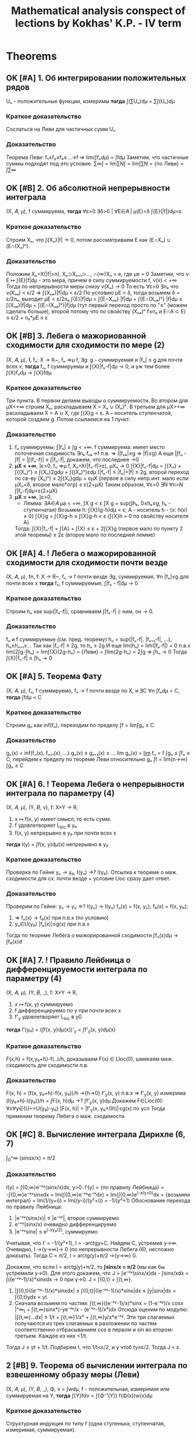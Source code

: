 #+TODO: X 0 1 2 | OK
#+TITLE: Mathematical analysis conspect of lections by Kokhas' K.P. - IV term

* Theorems
** OK [#A] 1. Об интегрировании положительных рядов
   Uₙ - положительные функции, измеримы
   *тогда*
   ∫(∑Uₙ)dμ = ∑∫(Uₙ)dμ
*** Краткое доказательство
    Сослаться на Леви для частичных сумм Uₙ
*** Доказательство
    Теорема Леви: f₁≤f₂≤f₃≤...→f ⇒ lim(∫fₙdμ) = ∫fdμ
    Заметим, что частичные суммы подходят под это условие.
    ∑∞∫ = lim∑N∫ = lim∫∑N = {по Леви} = ∫∑∞
** OK [#B] 2. Об абсолютной непрерывности интеграла
   (X, 𝐴, μ), f суммируема,
   *тогда*
   ∀ε>0 ∃δ>0 | ∀E∈𝐴 | μ(E)<δ ∫{E}(|f|)dμ<ε

*** Краткое доказательство
    Строим Xₙ, что ∫{Xₙ}|f| → 0, потом рассматриваем E как (E∩Xₙ) ∪ (E∩(Xₙ)ᶜ).
*** Доказательство
    Положим Xₙ=X(|f|>n), Xₙ⊃Xₙ₊₁⊃..., ∩{∞}Xₙ = e, где μe = 0
    Заметим, что ν: E ↦ ∫{E}|f|dμ - это мера, причем в силу суммируемости f, ν(x) < +∞
    Тогда по непрерывности меры снизу ν(Xₙ) → 0
    То есть ∀ε>0 ∃nₑ что ν(Xₙₑ) < ε/2 ⇒ ∫{Xₙₑ}|f|dμ < ε/2
    По условию μE < δ, тогда возьмем δ = ε/2nₑ, выходит μE < ε/2nₑ
    ∫{E}|f|dμ = ∫{E∩Xₙₑ} |f|dμ + ∫{E∩(Xₙₑ)ᶜ} |f|dμ
    ≤ ∫{Xₙₑ}|f|dμ + ∫{E∩(Xₙₑ)ᶜ}|f|dμ (тут первый переход просто по "≤" (можем сделать больше), второй потому что по свойству (Xₙₑ)ᶜ f≤nₑ и E∩A ⊂ E)
    ≤ ε/2 + nₑ*μE ≤ ε
** OK [#B] 3. Лебега о мажориованной сходимости для сходимости по мере (2)
   (X, 𝐴, μ), f, fₙ: X → ℝ~, fₙ ⇒μ f,
   ∃g: g - суммируемая и |fₙ| ≤ g для почти всех x,
   *тогда*
   fₙ, f суммируемы и ∫{X}|fₙ-f|dμ → 0, и уж тем более ∫{X}fₙdμ → ∫{X}fdμ

*** Краткое доказательство
    Три пункта.
    В первом делаем выводы о суммируемости.
    Во втором для μX<+∞ строим Xₙ, раскладываем X = Xₙ ∪ (Xₙ)ᶜ.
    В третьем для μX>+∞ раскладываем X = A ∪ X\A, где ∫{X\A}g < ε. A -- носитель ступенчатой, которой создаем g. Потом ссылаемся еа 1 пункт.
*** Доказательство
    1. fₙ суммируемы: ∫|fₙ| ≤ ∫g < +∞.
       f суммируема: имеет место поточечная сходимость ∃nₖ fₙₖ→f п.в. ⇒ (|fₙₖ|≤g ⇒ |f|≤g)
       А еще |∫fₙ - ∫f| = |∫(fₙ-f)| ≤ ∫|fₙ-f|, докажем, что последнее →0
    2. *μX < +∞*, ]ε>0, fₙ ⇒μ f, Xₙ=X(|fₙ-f|>ε), μXₙ → 0
       ∫{X}|fₙ-f|dμ = ∫{Xₙ} + ∫{(Xₙ)ᶜ}
       ≤ ∫{Xₙ}2gdμ + ∫{(Xₙ)ᶜ}εdμ  (|fₙ-f| ≤ |fₙ|+|f| ≤ 2g, второй переход по св-ву (Xₙ)ᶜ)
       ≤ 2∫{Xₙ}gdμ + εμX  (первое в силу непр.инт. мало если μXₙ<δ, второе мало*огр)
       ≤ ε(2+μX)
       Таким образом, ∀ε>0 ∃N ∀n>N ∫|fₙ-f|dμ<ε(2+μX)
    3. *μX = +∞*, ]ε>0,
       * Лемма: ∃A∈𝐴 μa < +∞, ∫X\A g < ε
         ∫X g = sup(∫hₖ, 0≤hₖ≤g, hₖ - ступенчатая)
         Возьмем h: ∫{X}(g-h)dμ < ε; А - носитель h - {x: h(x) ≠ 0}
         ∫{X\A}g = ∫{X\A}g-h ≤ ∫{X}g-h < ε (∫{X\A}h = 0 по свойству носителя A)
       Тогда:
       ∫{X}|fₙ-f| = ∫{A} + ∫{X\A}
       ≤ ε + 2∫{X\A}g (первое мало по пункту 2 этой теоремы)
       ≤ 2ε (второе мало по последней лемме)
** OK [#A] 4. *!* Лебега о мажорированной сходимости для сходимости почти везде
   (X, 𝐴, μ), fn, f: X → R~, fₙ → f почти везде
   ∃g, суммируемая, ∀n |fₙ|≤g для почти всех x
   *тогда*
   fₙ, f суммируемые, ∫|fₙ - f|dμ → 0

*** Краткое доказательство
    Строим hₙ как sup(|fₙ-f|), сравниваем ∫|fₙ-f| с ним, он → 0.
*** Доказательство
    fₙ и f суммируемые (см. пред. теорему)
    hₙ = sup(|fₙ-f|, |fₙ₊₁-f|, ...), hₙ≥hₙ₊₁≥...
    Так как |fₙ-f| ≤ 2g, то hₙ ≤ 2g
    И еще lim(hₙ) = lim̃(|fₙ-f|) = 0 п.в.x
    lim(2∫g-∫hₙ) = lim∫{X}(2g-hₙ) = {Леви} = ∫lim(2g-hₙ) = 2∫g
    ⇒ ∫hₙ → 0
    Тогда ∫{X}|fₙ-f| ≤ ∫hₙ → 0
** OK [#A] 5. Теорема Фату
   (X, 𝐴, μ), fₙ, f суммируемо, fₙ → f почти везде по X, и ∃C ∀n ∫fₙdμ < C,
   *тогда*
   ∫fdμ < C

*** Краткое доказательство
    Строим gₙ как inf(fₙ), переходим по пределу ∫f = lim∫gₙ ≤ C.
*** Доказательство
    gₙ(x) = inf(fₙ(x), fₙ₊₁(x), ...)
    gₙ(x) ≤ gₙ₊₁(x) ≤ ...
    lim gₙ(x) = _lim_ fₙ = f
    ∫gₙ ≤ ∫fₙ ≤ C, перейдем к пределу по теореме Леви относительно gₙ
    ∫f = lim{n→∞}∫gₙ ≤ C
** OK [#A] 6. *!* Теорема Лебега о непрерывности интеграла по параметру (4)
   (X, 𝐴, μ), (Y, 𝐵, ν), f: X×Y → R,
   0. x ↦ f(x, y) имеет смысл, то есть сумм.
   1. f удовлетворяет L_loc в y₀
   2. f(x, y) непрерывно в y₀ при почти всех x
   *тогда*
   I(y) = ∫f(x, y)dμ(x) непрерывно в y₀

*** Краткое доказательство
    Проверка по Гейне yₙ → y₀, I(yₙ) →? I(y₀). Отсылка к теореме о маж. сходимости для сх. почти везде + условие Lloc сразу дает ответ.
*** Доказательство
     Проверим по Гейне: yₙ → yₒ ⇒? I(yₙ) → I(yₒ)
     fₙ(x) = f(x, yₙ); f₀(x) = f(x, y₀);
     1. ⇒ fₙ(x) → f₀(x) при п.в.x (по условию)
     2. yₙ∈U(y₀) |fₙ(x)|≤g(x) при п.в.x
     Тогда по теореме Лебега о мажорированной сходимости ∫fₙ(x)dμ → ∫f₀(x)d
** OK [#A] 7. *!* Правило Лейбница о дифференцируемости интеграла по параметру (4)
   (X, 𝐴, μ), (Y, 𝐵, _), f: X×Y → R,
   0. x ↦ f(x, y) суммируемо
   1. f дифференцируемо по y при почти всех x
   2. f'_y удовлетворяет L_loc в y0
   *тогда*
   I'(y₀) = (∫f(x, y)dμ(x))'_y = ∫f'_y(x, y)dμ(x)

*** Краткое доказательство
    F(x,h) = f(x,y₀+h)-f(..)/h, доказываем F(x) ∈ Lloc(0), шмякаем маж. сходимость для сходимости п.в.
*** Доказательство
    F(x, h) = (f(x, y₀+h)-f(x, y₀))/h →{h→0} f'_y(x, y) п.в.x ⇒ f'_y(x, y) измерима
    (I(y₀+h)-I(y₀))/h = ∫F(x, h)dμ →? ∫f'_y(x, y)dμ
    Докажем F∈Lloc(0): ∀x∀y∈{U~=U(y₀)-y₀}  |F(x, h)| = |f'_y(x, y₀+0h)|≤g(x) по усл
    Тогда применим теорему Лебега о маж. сходимости.
** OK [#C] 8. Вычисление интеграла Дирихле (6, 7)
   ∫_0^∞ (sinαx/x) = π/2

*** Доказательство
    I(y) = ∫{0,∞}e⁻ˣʸ(sinx/x)dx, y>0.
    I'(y) = {по правилу Лейбница} = -∫{0,∞}e⁻ˣʸsinxdx
    = Im(∫{0,∞}e⁻ˣʸe⁻ⁱˣdx)
    = Im(∫{0,∞}e^(-x(y+i))dx = {возьмем интеграл}
    = Im(1/(y+i))
    = Im((y-i)/(y²+i))
    = -1/(y²+1)
    Обоснование перехода по правилу Лейбница:
    1. |e⁻ˣʸ(sinx/x)| ≤ |e⁻ˣʸ|, второе суммируемо
    2. e⁻ˣʸ(sinx/x) очевидно дифференцируемо
    3. |e⁻ˣʸsinx| ≤ e^(-xy₀/2), суммируемо

    Учитывая, что I' = -1/(y²+1), I = -arctgy+C. Найдем C, устремив y→∞.
    Очевидно, I →{y→∞}→ 0 (по непрерывности Лебега (6), несложно доказать).
    Тогда C = π/2, I = arctg(y)+π/2 →{y→∞} 0.

    Докажем, что если I = arctg(y)+π/2, то *∫sinx/x = π/2* (мы как бы устремили y→0).
    Для этого докажем, что J = ∫e⁻ˣʸ(sinx/x)dx - ∫sinx/xdx = ∫((e⁻ˣʸ-1)/x)*sinxdx → 0 при y→0.
    J = ∫{0,t} + ∫{t,∞}.
    1. |∫{0,t}((e⁻ˣʸ-1)/x)*sinxdx| ≤ ∫{0,t}|((e⁻ˣʸ-1)/x)*sinx|dx ≤ ∫y|sinx|dx = ∫{0,t}ydx = yt.
    2. Сначала возьмем по частям: ∫{t,∞}((e⁻ˣʸ-1)/x)*sinx = (1-e⁻ˣʸ)/x cosx |^∞_t + ∫{t,∞}sinx*(-ye⁻ˣʸ/x - (e⁻ˣʸ-1)/x²)dx
       Отсюда оценим по модулю: |∫{t,∞}...dx| ≤ 1/t + ∫{t,∞}1/x² + ∫{t,∞}y/x*e⁻ˣʸ.
       Эти три слагаемых получаются из трех слагаемых в разложении по частям соответственно отбрасыванием cos в первом и sin во втором-третьем.
       Каждое из них <1/t.
    Тогда J ≤ yt + 1/t. Подберем t, что 1/t<ε/2, и y чтоб ty≤ε/2. Тогда J < ε.
** 2 [#B] 9. Теорема об вычислении интеграла по взвешенному образу меры (Леви)
   (X, 𝐴, μ), (Y, 𝐵, _), Φ, ν = ∫wdμ,
   f - положительная, измеримая или суммируемая на Y,
   *тогда*
   ∫{Y}fdν = ∫{Φ⁻¹(Y)} f(Φ(x))w(x)dμ

*** Краткое доказательство
    Структурная индукция по типу f (одна ступенька, ступенчатая, измеримая, суммируемая).
*** Доказательство
    1. f = Xb (одна ступенька), b∈B
       ∫fdν = ν(b),
       ∫{Φ⁻¹(Y} f(Φ(x))w(x)dμ = {в меру опр. ступеньки и Φ⁻¹(Y)=X}
       = ∫_Φ⁻¹(Y) 1*w(x)dμ = ν(b) по опр. взвеш. образа меры
    2. f = ∑α*Xb (ступенчатая). Верно в меру пункта 1 и св-в суммы
    3. f≥0, измеримая
       ∫fdν = sup{∫pdν, 0≤p≤f, p - ступенчатая} -- опр
       Возьмем p₁≤p₂≤...≤f, ∀x pₙ(x)→f
       по теореме Леви lim(∫pₙdν) = ∫fdν
       pₙ(Φ(x))w(x) ≤ pₙ₊₁(Φ(x))w(x) ≤ ... → f(Φ(x))w(x)
    4. f суммируемая
       ∫f = ∫f+ - ∫f-, равенство выполнено для срезок по п.3, то есть
       ∫fdν = ∫f+(Φ(x))w(x) - ... = ∫f(Φ(x))w(x)dμ
** 2 [#A] 10. Критерий плотности
   (X, 𝐴, μ), (Y, 𝐵, _), X=Y, 𝐴=𝐵,
   w - положительная, измеримая на X,
   *тогда*
   w - плотность ν относительно μ
   ⇔
   ∀A∈𝐴 μA*infw ≤ νA ≤ μA*supw

*** Краткое доказательство
    Вправо очевидно, влева строим Aₖ = A(qᵏ≤w<qᵏ⁻¹), домножаем там, потом q → 1-0.
*** Доказательство
    1. ⇒
       Очевидно: по опр. νA = ∫{A}wdμ, μA*infw ≤ ∫{A}wdμ ≤ μA*supw
    2. ⇐
       w>0, e₀=X(w=0), v(e₀)=0
       Aₖ = A(qᵏ≤w<qᵏ⁻¹); q∈(0, 1), A = ⋃Aₖ
       Тогда рассмотрим данное неравенство (.. ≤ νA ≤ ..) по Aₖ
       qᵏμAₖ ≤ ν(Aₖ) ≤ qᵏ⁻¹μAₖ
       qᵏμAₖ ≤ ∫{Aₖ}wdμ ≤ qᵏ⁻¹μAₖ (это утверждение не зависит от пред.)
       ..Умножим/поделим тут все на q,..
       q∫{Aₖ}wdμ ≤ qᵏμAₖ ≤ ν(Aₖ) ≤ 1/q * qᵏμAₖ ≤ 1/q * ∫{Aₖ}wdμ
       q∫{Aₖ}wdμ ≤ ν(Aₖ) ≤ 1/q * ∫{Aₖ}wdμ
       q∫{A}wdμ ≤ ν(A) ≤ 1/q * ∫{A}wdμ (степеней в пред. неравенстве нет)
       q → 1-0
       ∫{A}w ≤ ν(A) ≤ ∫{A}w ⇒ w - плотность ν относительно μ
** 2 [#A] 11. Лемма о множествах вполне положительности заряда
   (X, 𝐴, μ), A∈𝐴, μA ≥ 0 (заметим, A не множество положительности)
   *тогда*
   ∃ G⊂A -- множество положительности, μ(G) ≥ μ(A)

*** Доказательство
    Определим понятие: E -- множество ε-положительности, если ∀B⊂E μB≥-ε
    Утверждается, что ∀ε>0 A содержит множество ε-положительности
    1. Если A -- множество ε-положительности, то все ок
    2. Если нет:
       ∃B₁⊂A, μB₁<-ε; C₁=A\B₁, μC₁>μA; C₁ -- множество положительности? Если нет, то
       ∃B₂⊂C₁, μB₂<-ε; C₂=C₁\B₂, μC₂>μC₁, ... продолжая до бесконечности, получили бы
       B = ⋃Bₙ, μB=-∞, что слишком много для A, которое по условию μA ≥ 0

    C₁⊂A множество 1-положительности, μC₁≥μA
    C₂⊂C₁ множество 1/2-положительности,...
    ...
    Cₙ⊂Cₙ₋₁ множество 1/n-положительности μCₙ≥μCₙ₋₁
    Ну мы нашли наше G: G = ⋂{∞}Ci
    ∀C ∈ G μC ≥ 0, так как если μC=-1/100, то C ⊄ C_101, но по определению G оно содержится в каждом Ci.
    μG = lim{i→∞}μCi ≥ μA
** 2 [#A] 12. Теорема Радона-Никодима, единственность
   (X, 𝐴, (ν,μ)) ν абсолютно непрерывна относительно μ,
   *тогда*
   ∃!w(x) | w - плотность ν относительно μ, то есть
   ∀f-измеримая или сумм ∫fdν = ∫fwdμ
   или просто ν(b) = ∫{b}wdμ

*** Краткое доказательство
    Выписать определение плотности для двух функций, оценить разность.
*** Доказательство
    Единственность
    Докажем следующее:
    f,g - μ-суммируемы, ∀a∈𝐴 ∫{a}fdμ=∫{a}gdμ ⇒ f=g п.в.
    h = f-g, h=0 п.в.
    ∫{X}|h|=∫h₊+∫h₋=∫{X(h≥0)}h-∫{X(h<0)}h = 0 ⇒ ∫h=0
    Тогда ∀A∈𝐴 ∫{A}hdμ=0
    Ну и типа тогда пусть эти f,g как раз веса, тогда ν(b)=∫{b}fdμ=∫{b}gdμ ⇒ f==g
** 1 [#C] 13. Радон-Никодим, существование
   См. пред. теорему

*** Краткое доказательство
    Создаем P:={h≥0 | h-измеримая, ∀A∈𝐴 ∫{A}hdμ ≤ ν(A)}, потом hₘ~=max(h₁...hₘ), так что hᵢ → I.
    Затем доказываем от противного с помощью заряда φ что I < ∫{X}(f+a𝑋B) ≤ ν(B). Это противоречие.
*** Доказательство
    P:={h≥0 | h-измеримая, ∀A∈𝐴 ∫{A}hdμ ≤ ν(A)}
    {h₁, h₂}∈P ⇒ max(h₁, h₂)∈P
    ∫{A}max(h₁, h₂) = ∫{A(h₁≥h₂)}h₁+∫{A(h₁<h₂)}h₂ ≤ νA(h₁≥h₂)+νA(h₁<h₂)=ν(A)
    ∀h₁...hₘ∈P max(h₁...hₘ)∈P
    I:=sup{∫{X}hdμ | h∈P} ≤ ν(X)
    Выберем {hᵢ}, что ∫hᵢdμ → I
    hₘ~ = max(h₁...hₘ); h₁~ ≤ h₂~ ≤ ...; ∫{X}hᵢ~ → I; ∫{X}hᵢ≤∫{X}hᵢ~≤I
    Тогда искомая f:=limhₙ~. ∫f = ∫limhₙ = lim∫hₙ ≤ μA.

    Хотим доказать, что ∀A ∫Afdμ = ν(A).

    От противного: допустим, что ∃A₀ ∫{A₀}fdμ < ν(A₀).
    Тогда μA₀ > 0, ν(A₀) - ∫{A₀}fdμ > a*μ(A₀) для какого-то коэффициента a>0.
    Возьмем заряд φ, φ(E) = ν(E)-∫{E}fdμ-aμ(E∩A₀), φ(A₀)>0 (подставить, проверить), ν(E) ≥ φ(E).
    По лемме о множествах вполне положительности ∃B ⊂ A₀, что φ(B) ≥ φ(A₀) > 0. Поскольку ν(A) ≥ φ(A), то ν(B) ≥ φ(B) > 0 ⇒ ν(B) > 0.
    Найдем противоречие в следующем:
    1.∀E ∫{E}(f+a𝑋B)dμ = ∫f + aμ(B∩E) = ∫{E\B}fdμ + ∫{E∩B}fdμ + aν(B∩E) = {вторые два заменим по формуле φ}
    = ∫{E\B}fdμ + ν(E∩B) - φ(E∩B) ≤ {первое по свойству f} ≤ ν(E\B) + ν(E∩B) - φ(E∩B) = ν(B) - φ(E∩B) ≤ ν(B).
    2. ∫{X}(f+a𝑋B) = ∫{X}f + aμB = I + a*μB > I.
    Тогда I < ν(X).
    Эт и есть противоречие.
    Видимо, I = ∫(X) очевидно)))0
    →←
** 2 [#B] 14. Лемма об оценке мер образов кубов из окрестности точки дифференцируемости (преобр. меры Лебега при л.о. и сдвиге)
   Φ: O ⊂ ℝᵐ → ℝⁿ, a ∈ O, Φ дифф в a, 0 < |detΦ'(a)| < C,
   *тогда*
   ∃Uₐ | ∀Q - куб, Q ∈ Uₐ, a ∈ Q, λ - мера Лебега
   λ(Φ(Q)) ≤ c * λQ

*** Краткое доказательство
    Выписываем Φ(x), делим, заводим ψ, показываем что |ψ(x)-x| мало по опр., показываем что λ(ψ(Q)) ≥ (1+2ε)ᵐλQ.
    Дальше из первоначальной формулы выражаем ψ и применяем теоремы о преобр. меры Лебега из пред. сема, откуда и вылазит |det|.
*** Доказательство
    Φ(x)=Φ(a)+L(x-a)+o(x-a), где L=Ф'(a)
    a+L⁻¹(Φ(x)-Φ(a))=x+o₁(x-a); o₁=L⁻¹(o); (умножили все на L⁻¹)
    ψ(x)=x+o(x-a)
    ∀ε>0 ∃U(a):=B(a) ∀x∈B(a) |ψ(x)-x| < ε/√m * |x-a|    по определнию o(x-a)
    Q(куб со стороной h) ⊂ U(a) x∈Q |x-a|≤√m * h
    Тогда |ψ(x)-x| ≤ ε * h
    x, y ∈ Q |ψᵢ(x)-ψᵢ(y)| ≤ |ψᵢ(x)-xᵢ|+|ψᵢ(y)-yᵢ|+|xᵢ-yᵢ| ≤ |ψ(x)-x|+|ψ(y)-y|+|x-y| ≤ (1+2ε)h
    То есть ψ(Q)⊂Куб со стороной (1+2ε)h
    Отсюда λ(ψ(Q)) ≤ (1+2ε)ᵐ*λQ по каким-то общим свойствам.
    Из второй строчки доказательства Φ(x) = L(ψ(x)-a) + Φ(a).
    Это линейное отображение и сдвиг, тогда по теореме о преобразовании меры Лебега при л.о и инвариантности при сдвиге (3 сем), имеем:
    λ(L(ψ(Q))) = |detL|∙λψ(Q)
    λ(Φ(Q)) ≤ |detL|(1+2ε)ᵐλQ -- подберем тут нужное εᵢ
** 2 [#B] 15. Теорема о преобразовании меры Лебега при диффеоморфизме (10, 14)
   Φ: ℝⁿ → ℝⁿ - диффеоморфизм,
   ∀b∈Mᵐ λ(Φ(b))=∫_b |detΦ'(x)|dλ

*** Краткое доказательство
    Проверим λ∘Φ на плотность по критерию, возьмем только одно неравенство.
    Докажем от противного для кубов через лемму 14, потом для открытых через определение открытого объединением кубов.
    Для неоткрытых представим как inf открытых, докажем infsupX = supY, в нем ≥ очевидно через опр. inf, другое доказывается с помощью подбора c₁, c, ε, оценок sup и вкладывания E в E₀. Насчет последнего -- можно запихнуть в куб и сослаться на теорему 14.
*** Доказательство
    ν(A) = λΦ(A) -- мера.
    J(x) = |detΦ'(x)|.
    Проверим, что J является плотностью ν относительно λ.
    Для этого докажем по критерию плотности что infJ*λA ≤ ν(A) ≤ supJ*λA.
    Достаточно доказать только правое неравенство, левое будет работать аналогично относительно Φ⁻¹. 1/infJ = supJ.
    1. Рассмотрим это утверждение сперва для кубов Q.
       Тогда от противного: пусть ν(A) > supJ*λA.
       ν(Q) > supJ*λQ.
       Разобьем Q на 2ⁿ частей, тогда существует последовательность кубов Q₁ ⊃ Q₂ ⊃ Q₃..., каждый из которых в 2i раз меньше предыдущего, и для всех выполнено неравентсво.
       Отсюда a = ∩{∞}Qᵢ, и тогда ∀k a∈Qₖ, ν(Q) > λQₖ*c.
       В последнем неравенстве противоречие с леммой об оценке мер образов кубов из окрестности точки дифференцируемости.
    2. Для открытых множеств утверждение верно в силу того, что открытое множество можно представить счетным объединением кубов.
       A = ∪Qᵢ, тогда νA = ∑νQᵢ = ∑sup{Qᵢ}J*λQᵢ = ∑sup{A}J*λQᵢ = sup{A}J*∑Qᵢ = supJ*λA.
    3. Для других множеств νA = inf{E}(νE) ≤ inf{E}(sup{x∈E}J*λE) ~= sup{A}J*λA.
       Пояснение первого/второго перехода: inf(νA) = inf(λ(Φ(A))) = inf(λE'), где E' открытое и Φ(A) ⊂ E'. Тогда A ⊂ Φ⁻¹E', и для E := Φ⁻¹E' выполнено доказываемое неравенство.
       Пояснение inf{E}(sup{x∈E}J*λE) ~= sup{A}J*λA:
       Докажем ≤ и ≥.
       Если λA = 0, то выполнено равенство.
       Пусть λA ≥ 0.
       ≥ очевидно:
       ∀x.A(x) ≥ B ⇒ inf{x}A(x) ≥ B по общему свойству инфимума.
       Здесь A = sup{E}J*λE, B = sup{A}J*λA. Очевидно что A ≥ B (sup по большему множеству, мера от большего множества).
       ≤ неочевидно:
       Пусть A ⊂ E ⊂ Q ⊂ O, где E -- открытое множество, Q -- замкнутый куб. Если не получается так, рассмотрим Aᵢ, чтобы Aᵢ ⊂ Qᵢ.
       Заметим, что sup{x∈A}J ограничен, sup{x∈E}J < c₁ < c.
       Также J⁻¹(-∞, c₁) открытое множество.
       Возьмем E₀ ⊃ A, так что λ(E₀\A) < ε.
       E := E₀ ∩ J⁻¹(-∞, c₁).
       λ(E\A) < λ(E₀\A) < ε. Первый переход потому что E ⊂ E₀.
       Тогда supJ*λE ≤ c₁(λA+ε) ≤ λA*c. Второй переход верен если подобрать нужное ε.
** 2 [#A] 16. Теорема о гладкой замене переменной в интеграле Лебега (лучшая теорема) (15)
   Φ: O ⊂ ℝⁿ → ℝⁿ диффеоморфизм, O' = Φ(O), тогда
   f - положительная, измеримая на O' или суммируемая на O'
   ∫_O' fdλ = ∫_O f∘Φ(x)|detΦ'(x)|dλ

*** Доказательство
    ν(E)=λ(Φ(E)) имеет вес |detΦ'(x)| относительно λ.
    λ(B) = ∫{Φ⁻¹(B)}|detΦ'(x)|dλ по определению веса))))
** OK [#A] 17. Теорема о произведении мер
   В ℝⁿ всегда выполняется λₐ×λₛ = λₐ₊ₛ

*** Без доказательства (ну оно очевидно), бонусная теорема!
** 2 [#C] 18. Принцип Кавальери (6, Леви, 1)
   (X, 𝐴, μ), (Y, 𝐵, ν), m = ν×μ, μ, ν - σ-конечные, полные
   1. Cₓ ν-измеримо при п.в. X
   2. x → Cₓ μ-измеримо при почти всех x
   3. m(C) = ∫_X μCₓdμ

*** Краткое доказательство
    D -- множ. со свойствами. Проверяем:
    1. 𝐴×𝐵 ⊂ D,
    2. ⋃Eᵢ ∈ D
    3. E₁⊃E₂⊃E₃⊃... ∀i m(Eᵢ) конечное ⇒ ⋂Eᵢ∈D (тут Лебег-6 и непрерывность меры исп.)
    4. E ∈ 𝐴⊗𝐵. mE=0 ⇒ E∈D (тут E ⊂ H:=∩∪D)
    5. E - измерима, E∈𝐴⊗𝐵, mE<+∞, E = H\N, где H = ⋂⋃Dᵢⱼ, N нулев. меры, H,N∈D, тогда E∈D.
    6. E - произведение измеримых, E ∈ D.
*** Доказательство
    Пусть D -- класс множеств ∈ 𝐴×𝐵, в котором выполняются три правила выше.
    1. Проверим, что 𝐴×𝐵 ⊂ D.
       1. Очевидно (C = A×B. Cₓ = if x ∈ A then B else ∅)
       2. Эта функция X_A * νB
       3. ∫{X}(Cₓ)dμ = ∫X_A(x)ν(B)dμ(X) = μA*μB = m(A×B)
    2. E₁, E₂,... ∈ D ⇒ ⋃Eᵢ ∈ D
       1. (⋃Eᵢ)ₓ = ⊔(Eᵢ)ₓ, измеримы по инд. предположению.
       2. ν(Eₓ) = ν(⊔(Eᵢ)ₓ) = ∑ν((Eᵢ)ₓ) по суммируемости измеримой функции
       3. ∫ν(Cₓ) = ∑∫ν(Eᵢ)ₓ=∑mEᵢ=mE
    3. E₁,E₂,...∈D, E₁⊃E₂⊃E₃⊃... ∀i m(Eᵢ) конечное. Тогда ⋂Eᵢ∈D.
       1) mEᵢ = ∫ν(Eᵢₓ) dμ конечное ⇒ ν(Eᵢₓ) конечно при п.в. x.
       2) E = ⋂Eᵢ, Eₓ = (⋂Eᵢₓ).
       3) E₁ₓ ⊃ E₂ₓ ⊃ E₃ₓ ⊃ ... измеримы при п.в. x.

       Теперь к выводам:
       1. Из пунктов 2, 3 следует, что Eₓ измеримо при п.в x.
       2. Из измеримости Eₓ измеримо при п.в. x и пункта 1) по непрерывности меры снизу следует, что ν(Eₓ) - конечно при п.в.x, так как ν(Eₓ) = lim ν(Eᵢₓ).
       3. ν(E₁ₓ) ≥ ν(E₂ₓ) ≥ ..., тогда
          ∫ν(Eₓ)dμ = {по теореме Лебега, ν(E₁ₓ) -- мажоранта} = ∫lim(ν(Eᵢₓ))dμ = {Леви} = lim ∫ν(Eᵢₓ)dμ = lim m(Eᵢ) = mE

       Вот еще утверждение сомнительной полезности:
       m(A) = inf(∑m(Pᵢ×Qᵢ) | A ⊂ ⋃(Pᵢ×Qᵢ)), ∀A∈𝐴⊗𝐵 ∃Dᵢⱼ∈𝐴×𝐵, A ⊂ ⋂{j}⋃{i}Dᵢⱼ, m(⋂⋃Dᵢⱼ \ A) = 0,
    4. E ∈ 𝐴⊗𝐵. mE=0 ⇒ E∈D
       ∃H=⋂⋃Dᵢⱼ, где Dᵢⱼ∈𝐴⊗𝐵: E ⊂ H, mH=0, Dᵢⱼ ∈ D.
       1. H∈D, при п.в.x Hₓ измеримо, Eₓ⊂Hₓ, значит и Eₓ измеримо.
       2. ν(Eₓ) ≤ ν(Hₓ) = 0, потому что mH=0 = ∫ν(Hₓ)dμ (где ν(Hₓ)≥0) ⇒ функция x↦ν(Hₓ) - п.в равна 0.
       3. 0 ≤ ∫mE = ∫ν(Eₓ) ≤ ∫ν(Hₓ) = 0
    5. E - измерима, E∈𝐴⊗𝐵, mE<+∞, E = H\N, где H = ⋂⋃Dᵢⱼ, N нулев. меры, H,N∈D, тогда E∈D.
       1. Eₓ = Hₓ\Nₓ измеримо при п.в.x
       2. x ↦ ν(Eₓ) = ν(Hₓ)-ν(Nₓ) = ν(Hₓ) - измеримо
       3. ∫ν(Eₓ) = ∫ν(Hₓ) = mH = mE
    6. E - произведение измеримых, E ∈ D.
       E = X×Y. Представим E по-другому.
       X = ⊔Xᵢ, μXᵢ<+∞
       Y = ⊔Yᵢ, νYᵢ<+∞
       X×Y = ⊔Xᵢ×Yᵢ, тогда
       E = ⊔Eᵢⱼ, где Eᵢⱼ = E∩(Xᵢ×Yᵢ)
       1. Eₓ=⊔Eᵢⱼₓ,
       2. ν(Eₓ) = ∑ν(Eᵢⱼₓ)
       3. ∫ν(Eₓ) = ∫∑ν((Eᵢⱼ)ₓ) = {о интегриров. пол. рядов} = ∑∫ν((Eᵢⱼ)ₓ) = ∑mEᵢ = mE
** 2 [#B] 19. Теорема Тонелли (18, 1, Леви)
   fₓ(y) = f(x, y) : Y → range(f)

   (X, A, μ), (Y, B, ν), μ, ν - σ-конечные, полные, m=μ×ν
   f(x, y): X×Y → R, измеримая
   1. fₓ измеримо при почти всех x
   2. x → ∫fₓdν измеримо
   3. ∫_X×Y fdm = ∫(∫fₓdν)dμ
*** Краткое доказательство
    Рассмотреть три утверждение для ступеньки (пр.Кавальери тут), ступенчатой функции и неотрицательного предела ступенчатых (тут Леви).
*** Доказательство
    1. E ⊂ 𝐴⊗𝐵. f=𝑋_E
       fₓ = 𝑋_{Eₓ}(y)
       Eₓ - измерима при п.в.x ⇔ 𝑋_{Eₓ} - измерима
       φ(x) = ∫{X} fₓ(y)dν(y)  = ∫𝑋_{Eₓ}dν = ν(Eₓ)
       φ(x) = x ↦ ν(Eₓ) - измеримо по принципу Кавальери.
       ∫φdμ = ∫ν(Eₓ)dμ = mE = ∫f
    2. f - ступенчатая, f = ∑Cₖ𝑋_{Eₖ}
       fₓ = ∑Cₖ𝑋_{Eₖₓ}
       ∫fₓ = ∑Cₖ∫𝑋_{Eₖₓ}dν
       ∫φ(x)dμ = Cₖ∫(∫𝑋_{Eₖₓ})dμ = ∑Cₖ*mEₖ = ∫f
    3. f - изм, ≥0, f=limgₙ, где все gᵢ-ступ, 0≤g₁≤g₂≤..
       ∀x fₓ=lim{n→∞}((gₙ)ₓ) ⇒ fₓ - измеримо как предел измеримых при п.в.x
       φ(x) = ∫fₓdν(y) = {по Леви} = lim∫Y (gₘ)ₓdν(y)
       ∫φ(x) = {Леви} = lim∫(∫(gₙ)ₓdν(y))dμ(x) = lim∫gₙdm = {Леви} = ∫fdm
** 2 [#B] 20. Формула для Бета-функции (19)
   s, t > 0, B(s, t) = ∫{0,1}x^{s-1} (1-x)^{t-1}dx
   Γ(t) = ∫{0,∞}xᵗ⁻¹e⁻ˣdx, t > 0
   Тогда B(s, t) = Γ(s)*Γ(t)/Γ(s+t)

*** Краткое доказательство
    Посмтореть на Г(s)Г(t), сделать замену y=u-x, нарисовать область, переставить интегралы, x=u*z и шмяк.
*** Доказательство
    Γ(s)*Γ(t) = ∫{0,∞}xˢ⁻¹e⁻ˣ(∫{0,∞}yᵗ⁻¹e⁻ʸdy)dx = {y=u-x}
    = ∫{0,∞}xˢ⁻¹e⁻ˣ(∫{x,∞}(u-x)ᵗ⁻¹e⁻ᵘ⁺ˣdu)dx
    = ∫∫xˢ⁻¹(u-x)ᵗ⁻¹e⁻ᵘdudx = {тут переход границ очевиден если нарисовать область} =
    = ∫{0,∞}du(∫{0,u}xˢ⁻¹(u-x)ᵗ⁻¹e⁻ᵘdx) = {x=u*z}
    = ∫{0,∞}du e⁻ᵘ∫{0,1}(uz)ˢ⁻¹⁺ᵗ⁻¹⁺¹zˢ⁻¹(1-z)ᵗ⁻¹dz
    = ∫{0,∞}uˢ⁺ᵗ⁻¹e⁻ᵘB(s, t)du
    Γ(s)Γ(t) = Γ(s+t)B(s,t)
** OK [#A] 21. *!* Теорема Фубини (19)
   (X, A, μ), (Y, B, ν), μ,ν - σ-конечные, полные
   f: X×Y → R m-суммируемая
   1. fₓ ν-суммируемая
   2. x → ∫fₓdν μ-суммируемая
   3. ∫∫fdμ×dν=∫(∫fₓdν)dμ=∫(∫f(x,y)dν(y))dμ(x)

*** Краткое доказательство
    Представить функцию в виде разности + и -, разобрать 3 пункта.
*** Доказательство
    f = f₊ - f₋, ∫f₊₋dm конечные, ∫f = ∫f₊ - ∫f₋
    1. ∫(fₓ)₊, ∫(fₓ)₋ конечные при п.в.x
       ∫{X×Y}f₊ = ∫{X}∫{Y}(fₓ)₊dν)dμ - конечно
       Отсюда ∫{Y}(fₓ)₊dν конечно при п.в.x
    2. x ↦ φ(x) = ∫fₓdν -- суммируемо на X
       φ(x) = ∫(fₓ)₊ - ∫(fₓ)₋
       ∫|φ(x)|dμ = ∫|∫fₓ₊ - ∫fₓ₋|dμ ≤ ∫(|∫fₓ₊dν| + |∫fₓ₋dν|) = ∫∫fₓ₊ + ∫∫fₓ₋, конечны
    3. ∫fdm = ∫{X×Y}f₊ - ∫{X×Y}f₋ = ∫∫fₓ₊ - ∫∫fₓ₋ = ∫(∫fₓ₊ - ∫fₓ₋) = ∫∫fₓ
** 2 [#A] 22. Объем шара в ℝⁿ
   V(B(0, r)) = αₙ * r^n
   αₙ = (√π)ⁿ / Γ(n/2 + 1)

*** Краткое доказательство
    По индукции первого утверждения.
    База очевидна, индукция такая: рассмотрим интеграл, выделим одну ось, применим предположение, вынесем α, замена x = √t, потом индукция по второму выражению.
*** Доказательство
    Найти объем x₁²+x₂² + ... ≤ r²
    αₘ = λₘ(B(0,1)), причем λm(B(0,r)) = αₘrᵐ
    αₘ = ∫{B(0,1)}1dλₘ = ∫{[-1,1]}(∫{B(0, √(1-x²))}1dλₘ₋₁)dxₘ =
    = ∫{[-1,1]}αₘ₋₁(1-xₘ²)^((m-1)/2)dxₘ = 2αₘ₋₁∫{0,1}(1-x²)^((m-1)/2)dx = {√t = x} =
    = αₘ₋₁∫{0,1}t^(-1/2)(1-t)^((m-1)/2)dt =
    = αₘ₋₁ Γ(1/2)*Γ((m+1)/2)/Γ(m/2+1)
    = (√π)ᵐ/Γ(m/2 + 1)
** 2 [#A] 23. Теорема о вычислении интеграла с помощью меры Бореля-Стилтьеса (непр. меры снизу)
   Лемма: h - измерима, ∀t H(t) конечна, ν(A)=μ(h⁻¹(A), тогда
   μH = ν на 𝐵 (Борелевской сигма-алгебре), μH(a, b) = H(b-0) - H(a-0)
   Теорема: все то же самое, ∫_X f(h(x))dμ(x) = ∫_ℝ f(t) dμH(t)

*** Краткое доказательство
    В лемме выписать μH[a, b), разложить, выразить через h⁻¹, применить Лебегово продолжение
    В теореме просто применить определение образа меры при отобр. (w=1).
*** Доказательство леммы
    μH[a, b) = H(b-0) - H(a-0) = H(b) - H(a) = μX(h<b) - μX(h<a) = μX(a≤h<b) = μh⁻¹([a, b)) = ν([a, b)).
    Объясним переход:
    H(b - 0) = lim(μX(h < b - 1/m)) = μX(h<b) по непрерывности меры снизу.
    Тогда по пункту 3 продолжения μH = ν на 𝐵 (если на ячейках, то по продолжению и на сигма-алгебре).
*** Доказательство теоремы
    ν(A) = ∫{h⁻¹(A)}1dμ или ν(A) = ∫{h⁻¹(A)}wdμ
    (X, 𝐴, ν), (Y, 𝐵, ν=hμ), h:X→Y, тогда ∫{X} f(h(x))dμ(x) = ∫{Y} f(y)dν,
    по теореме о замене меры в интеграле (w=1)
** 2 [#A] 24. Теорема о вложении пространств Lp
     (X, 𝐴, μ), μX<+∞, 1 ≤ s < r < +∞
     *тогда*
     1. Lʳ ⊂ Lˢ
     2. ∥f∥ₛ ≤ (μX)^(1/s - 1/r)*∥f∥ᵣ

*** Краткое доказательство
    1 из второго следует, во втором рассмотреть ∥f∥ₛˢ p:=r/s, q=выразить, потом применить формулу Гёльдера.
*** Доказательство
    1. Следует из второго:
       Пусть ∥f∥ᵣ конечно, тогда ‌∥f∥ₛ тоже конечно, а значит по определению Lₚ f входит в Ls, если f входит в Lr.
    2. Определим p, q:
       r/s = p>1, q=r/(r-s) (1/p+1/q=1)
       ∥f∥ₛˢ = ∫∣f|ˢ*1 ≤ {ф-ла Гёльдера в определениях} ≤ (∫|f|^(s*r/s))^(s/r) * (∫1^(r/(r-s)))^((r-s)/r) = (∥f∥ᵣ)ˢ(μX)^(1-s/r).
       Теперь возьмем отсюда корень.
** 2 [#B] 25. Полнота Lp (5)
   (X, 𝐴, μ), (1≤p<+∞)
   *тогда*
   Lᵖ(X) -- полное

*** Краткое доказательство
    В качестве кандидата берем f(x) = lim{k→∞}(f_N₁(x) + ∑(f_{Nₖ₊₁} - f_{Nₖ})) = lim{k→∞}f_Nₖ₊₁(x).
    Внутреннюю сумму мы строим в начале леммы и доказываем ее абс. сходимость п.в. через ∥S∥.
    Этот новый предел состоящий только из первых элементов f_Nₙ - f_Nₘ мы и берем.
    Проверяем ∥f(x) - f_N(x)∥ₚ → 0, пользуемся Фату.
*** Доказательство
    Возьмем fₙ фундаментальную в Lᵖ.
    1. Строим кандидата на роль предела.
       ε = 1/2   ∃N₁, ∀m,n>N₁ ∥fₘ-fₙ∥ₚ < 1/2
       ε = 1/4   ∃N₂>N₁, ∀m,n>N₂ ∥fₘ-fₙ∥ₚ < 1/4
       ...
       ε = 1/2ᵏ
       Тогда ∑{∞}∥f_{Nₖ₊₁} - f_{Nₖ}∥ₚ < 1 (типа экспонента все-таки)
       Рассмотрим S(x)=∑{∞}|f_{Nₖ₊₁}(x) - f_{Nₖ}(x)| ∈ [0,+∞] (тут модуль, не норма)
       ∥S_N∥ₚ = ∥∑{N}..∥ₚ ≤ ∑{N}∥f_{Nₖ₊₁} - f_{Nₖ}∥ₚ < 1
       Тo есть ∫{X}|S_N(x)|ᵖdμ(x) < 1 и при всех x Sₙ(x) → S(x). Отсюда по Фату ∫{X}|S(x)|ᵖdμ(x) < 1.
       Отсюда |S(x)|ᵖ почти везде конечна, а из этого следует, что ∑(f_{Nₖ₊₁} - f_{Nₖ}) абсолютно сходится почти везде.
       f_N(x) = f_N₁(x) + ∑{N}(f_{Nₖ₊₁} - f_{Nₖ}).
       Ну раз так, то возьмем: f(x) = lim{k→∞}(f_N₁(x) + ∑(f_{Nₖ₊₁} - f_{Nₖ})) = lim{k→∞}f_Nₖ₊₁(x).
       Проверим, что ∥f(x)-f_n(x)∥ₚ → 0 (тут второе -- первоначальная последовательность)
       ∀ε>0 ∃N ∀n,m>N (∥fₙ-fₘ∥ₚ)ᵖ<εᵖ. Возьмем m=Nₖ>N, тогда (∥fₙ-f_Nₖ∥ₚ)ᵖ<εᵖ.
       ∫|fₙ-f_Nₖ|ᵖdμ < εᵖ
       Поскольку |fₙ-f_Nₖ|ᵖ → |fₙ-f|ᵖ почти везде, по Фату ∫|fₙ(x)-f(x)|ᵖdμ < εᵖ, то есть ∥fₙ-f∥ₚ<ε.
** 2 [#A] 26. Плотность в Lp множества ступенчатых функций (аппроксимация ступенчатыми, 4)
   (X, 𝐴, μ), f - ступенчатая, f=∑Cₖ𝑋Eₖ, X=⊔Eₖ.
   μX(f≠0) конечно, p ∈ [0, ∞]
   *тогда*
   В Lᵖ множество ступенчатых функций полно.

*** Краткое доказательство
    Для p=∞ подстраиваем hₙ сверху, тогда ∥f-hₙ∥∞ = essup ≤ sup → 0.
    Для p<∞ подбираем снизу ступенчатые функции, смотрим на интеграл, непрерывность в 0 гарантируем 4 теоремой.
*** Доказательство
    1. p=∞, проверим f∈L∞ ⇒? ∥f-h∥∞<ε, ∥f∥∞ = esssup|f|<+∞.
       Поправим f на множестве меры ноль, ∀x∈X |f(x)| ≤ ∥f∥∞.
       f измерима, ограничена, ∃последовательность hₙ (следствие из теоремы об аппроксимации функции ступенчатыми), что sup|f-hₙ|→0, тогда ∥f-hₙ∥∞ = essup ≤ sup → 0.
    2. p<∞, f∈Lᵖ, B(f,ε) ─ есть ли тут ступ. функции?
       f ≥ 0, ∃ступ, 0≤hₙ≤hₙ₊₁≤... → f. Существование по той же теореме.
       По Лебегу, мажоранта: |f - fₙ| < f ⇒ |f - fₙ|ᵖ < |f|ᵖ
       ∥f-hₙ∥ₚ = ∫{X}|f-hₙ|ᵖdμ → 0
** 0 27. Лемма Урысона
** 1 28. Плотность в Lp непрерывных финитных функций
   ∀p 1≤p<∞ C₀(ℝᵐ) плотно в Lᵖ(ℝᵐ)

*** Доказательство
    f ∈ Lᵖ, ε>0 ? B(f, ε) содержит финитную непрерывную функцию?
    ∃ступенчатая h, что ∥f-h∥ₚ < ε/2
    h = ∑{n}aₖ𝑋Eₖ. Как приблизить 𝑋Eₖ?
    Fₖ⊂Eₖ⊂Gₖ, что λ(Gₖ\Fₖ) < δ.
    Пусть функция fₖ -- разделяющая. fₖ = 1 на множестве Fₖ, fₖ = 0 на множестве Gₖᶜ
    ∥𝑋Eₖ-fₖ∥ₚ = (∫{ℝᵐ}|𝑋ₖ-fₖ|ᵖ)^(1/p) = {по полоске есть смысл интегрировать, на остальных областях 0} = (∫{Gₖ\Fₖ}|𝑋Eₖ-fₖ|ᵖ)^(1/p) ≤ {подынтегральное выражение ≤1} ≤ δ^(1/p)
    ∥h-∑aₖfₖ∥ₚ = ∥∑aₖ(𝑋Eₖ-fₖ)∥ₚ ≤ ∑|aₖ|*∥𝑋Eₖ-fₖ∥ₚ ≤ max∣aₖ|*n*δ^(1/p) ≤ ε/2.
** OK [#B] 29. *!* Теорема о непрерывности сдвига
   fₕ(x) = f(x+h),
   *тогда*
   1. f равномерно неперывна на ℝᵐ ⇒ ∥f-fₕ∥∞ →{h→0}→ 0
   2. 1 ≤ p ≤ +∞, f ∈ Lₚ(ℝᵐ) → ∥fₕ-f∥ₚ → 0
   3. f ∈ C~([0, T]) ⇒ ∥fₕ-f∥∞ → 0
   4. 1 ≤ p < +∞, f ∈ Lᵖ([0, T]) → ∥fₕ-f∥ₚ → 0

*** Краткое доказательство
    1 тривиально из опр. равном. непр. + sup применить. (esssup < sup).
    3 следует из 1.
    2 доказывается как 4, а в 4 подбираем g финитную, что ∥f-g∥<ε/3 и раскладываем с gₕ.
*** Доказательство
    1. ∀ε>0 ∃δ>0, ∀x,y |x-y|<δ |f(x)-f(y)| < ε -- равномерная непрерывность
       ∀ε>0 ∃δ₁>0, ∀h=x-y, |h|<δ₁, sup{x∈ℝᵐ}|f(x)-f(x+h)| ≤ ε (esssup < sup)
    2. Доказывается как 4
    3. Непрерывность на компакте влечет равномерную непрерывность.
    4. f ↔ финитная, возьмем g -- финитную, что ∥f-g∥<ε/3
       ∥fₙ-f∥ₚ ≤ ∥fₙ-gₙ∥ₚ + ∥gₙ-g∥ₚ + ∥g-f∥ₚ
       (∫{ℝᵐ}|f(x+h)-g(x+h)|ᵖdμ)^(1/p) = (∫{h,T+h}(..))^(1/p) = (∫{0,T}(..))^(1/p) ‌≤ {то же что и ∥g-f∥}
       (∫{0,T}|g(x+h)-g(x)|ᵖdx)^(1/p) ≤ (sup{x}|g(x+h)-g|*∫{0,T}1dx))^(1/p) = (∥gₕ-g∥∞ * T)^(1/p) → 0.
       Тогда ∥fₙ-f∥ₚ ≤ 2ε/3 + ∥gₙ - g∥ₚ ≤ ∥gₙ - g∥∞ * (λB(0,2R))^(1/n) → 0
** 1 30. Теорема о свойствах сходимости в гильбертовом пространстве
   1. xₙ → x, yₙ → y, *тогда* <xₙ,yₙ> → <x,y>
   2. ∑{∞}xₙ - ряд, сходящийся в 𝐻, *тогда* ∀y <y, ∑xₙ> = ∑<y,xₙ>
   3. ∑xₙ - ортогональный ряд, *тогда*
      ∑xₙ - сходится ⇔ ∑∥xₙ∥² сходится

*** Доказательство
    1. |<xₙ,yₙ>-<x,y>| ≤ |<xₙ,yₙ> - <xₙ,y>| + |<xₙ,y> - <x, y>| = |<xₙ,yₙ-y>|+|<xₙ-x,y>| ≤ ∥xₙ∥∥yₙ-y∥ + ∥xₙ-x∥∥y∥.
    2. Sₙ = ∑{N}xₙ, тогда <y,Sₙ>=∑{N}<y,xₙ> -- конечная аддитивность.
       N → +∞.
       <y,Sₙ> → <y, S> (по 1 пункту), ∑{N}<y,xₙ> → ∑{∞}<y,xₙ>.
    3. Sₙ = x₁+...+xₙ, ∥Sₙ∥² = <Sₙ, Sₙ> = {по линейности} = ∑<xᵢ, xⱼ> = {по ортогональности} = ∑<xᵢ, xᵢ> = {теорема Пифагора} = ∑∥xᵢ∥² =: Cₙ.
       ∥Sₙ-Sₘ∥² = Cₙ-Cₘ (m<n)
       Sₙ, Sₘ -- если фундаментальные то одновременно (∥Sₙ - Sₘ∥ →{m,n→0}→ 0).
       1. ‌∥Sₙ∥² = Cₙ ⇒ ∃lim Cₙ, то есть ∑∥xₙ∥² сходится.
          (∥Sₙ∥² → ∥S∥² по пункту 1)
       2. Cₙ → C ⇒ Cₙ фундаментальная → Sₙ фундаментальная ⇒ Sₙ сходится
** 2 [#A] 31. Теорема о коэффициентах разложения по ортогональной системе
   𝐻 -- гильбертово пространство, {eₖ} - ОС, x = ∑Cₖeₖ,
   *тогда*
   1. {eₖ} -- ЛНЗ (∑{N}Cⱼeⱼ = 0 ⇒ ∀i Cⱼ=0)
   2. Cₖ=<x,eₖ>/∥eₖ∥²
   3. x = Cₖeₖ + z ⇒ z ⊥ eₖ
      Cₖeₖ -- это проекция x на одномерное пространство порожденное eₖ.

*** Краткое доказательство
    В первом домножим на eⱼ₀, во втотом тоже, в третьем проверим <,>=0.
*** Доказательство
    1. ∑Cⱼeⱼ = 0, выберем j₀, покажем что Cⱼ₀=0. Умножим все на eⱼ₀
       ∑Cⱼ<eⱼ,eⱼ₀> = 0 ⇒ Cⱼ₀∥eⱼ₀∥² = 0 ⇒ Cⱼ₀ = 0
    2. ∑Cₖeₖ=x, ∑Cₖ<eₖ,eₖ₀>= <x,eₖ₀> ⇒ Cₖ₀∥eₖ₀∥² = <x, eₖ₀>
    3. z⊥eₖ? <z,eₖ> = <x - Cₖeₖ,eₖ> = {x = ∑n, выберем оттуда наш конкретный k, остальные перпендикулярны k по ОС} = Cₖ∥eₖ∥² - Cₖ<eₖ, eₖ> = 0
** OK [#A] 32. Теорема о свойствах частичных сумм ряда Фурье. Неравенство Бесселя
   1. Теорема
      {eₖ} - ОС в 𝐻, x∈𝐻
      Sₙ = ∑{0,n}Cₖ(x)eₖ - частичная сумма ряда Фурье.
      𝓛ₙ = Lin(e₁...eₙ) (линейная оболочка, то есть множество всего, что можно составить из αeᵢ)
      *тогда*
      1. Sₙ -- проекция x на 𝓛ₙ
      2. Sₙ -- элемент наилучшего приближения (в 𝓛ₙ) для x (∥x-Sₙ∥ = inf{y∈𝓛ₙ}∥x-y∥)
      3. ∥Sₙ∥ ≤ ∥x∥
   2. Неравенство Бесселя
      ∑{∞}|Cₖ(x)|²∥eₖ∥² ≤ ∥x∥²

*** Краткое доказательство
    Теорема: в первом оценить <z,eₖ>, во втором доказать ∥x-y∥² ≥ ∥z∥², в третьем оценить ∥x∥². Пользоваться Парсевалем.
    Неравенство -- сослаться на 3 часть теоремы.
*** Доказательство
    1. Теорема
       1. x = Sₙ + z, z ⊥ 𝓛ₙ, <z,eₖ> = <x-Sₙ, eₖ> = <x, eₖ> - Cₖ∥eₖ∥ = <x, eₖ> - <x, eₖ> = 0.
       2. ∥x-y∥² = ∥(Sₙ+z)-y∥² = ∥Sₙ-y∥² + ∥z∥² ≥ ∥z∥² = ∥x-Sₙ∥²
       3. ∥x∥² = ∥Sₙ+z∥² = ∥Sₙ∥² + ∥z∥² ≥ ∥z∥²
       PS: все переходы ∥a+b∥²=∥a∥²+∥b∥² по наивному пониманию равенства Парсеваля (околоПифагора) из перпендикулярности.
    2. Неравенство
       ∥Sₙ∥² = ∑{n}|Cₖ(x)|²∥eₖ∥² ≤ ∥x∥² из теоремы пункт 3
** 1 33. Теорема Рисса -- Фишера о сумме ряда Фурье. Равенство Парсеваля
   {eₖ} -- ОС в 𝐻, x ∈ 𝐻,
   *тогда*
   1. Ряд Фурье элемента x сходится в 𝐻
   2. x = ∑Cₖ(x)eₖ + z, тогда ∀k z⊥eₖ
   3. x = ∑Cₖ(x)eₖ ⇔ ∑|Cₖ(x)|²∥eₖ∥² = ∥x∥² (равенство Парсеваля)

*** Доказательство
    1. По теореме о свойствах сходимости в 𝐻: ∑xₖ сходится ⇔ ∑∥xₖ∥² сходится.
       Бессель: ∑|Cₖ(x)|²∥Cₖ∥² ≤ ∥x∥², отсюда если ∥x∥² конечно, то ряд сходится, а значит сходится и ряд Фурье.
    2. <z, eₖ> = <x-∑, eₖ> = <x, eₖ> - <∑Cₖ(x)eₖ, eₖ> = <x, eₖ> - Cₖ∥eₖ∥ = 0.
    3. ⇒
       x = ∑Cₖeₖ ⇒ x = lim∑{N}, Тогда ∥x∥² = lim∑{N}|Cₖ(x)|²∥eₖ∥²
       ⇐
       x = ∑Cₖ(x)eₖ + z, z⊥eₖ, x = lim∑ + z
       ∥x∥² = lim∑{N}|Cₖ(x)|²∥eₖ∥² + ∥z∥² = ∑{∞}|Cₖ(x)|²∥eₖ∥² + ∥z∥², по условию z = 0.
** 0 34. Теорема о характеристике базиса
   {eₖ} -- ОС в 𝐻, *тогда* эквивалентно:
   1. {eₖ} -- базис
   2. Выполняется обощенное уравнение замкнутости <x,y> = ∑Cₖ(x)(Cₖ(y)~)∥eₖ∥²
   3. Уравнение замкнутости выполнено
   4. {eₖ} полна
   5. ЛО{eₖ} плотно в 𝐻

*** Доказательство
    1. 1⇒2
       x = ∑Cₖ(x)eₖ, y = ∑Cₖ(y)eₖ
       <x, y> = <∑, ∑> = ∑Cₖ(x)<eₖ, ∑Cₖ(y)eₖ> = ∑Cₖ(x)(Cₖ(y)~)<eₖ,eₖ> = ...
    2. 2⇒3
       возьмем x=y
    3. 3⇒4

** 2 [#A] 35. Лемма о вычислении коэффициентов тригонометрического ряда
   T(x) -- тригонометрический ряд, Sₙ(x) -- частичные суммы. Пусть ∃f∈L¹[-π,π], Sₙ → f в L¹. Тогда
   aₖ = 1/π∫{-π,π}f(x)coskxdx, k = 0,1,...
   bₖ = 1/π∫{-π,π}f(x)sinksdx, k = 0,1,...
   cₖ = 1/2π∫{-π,π}f(x)eⁱᵏˣdx, k = 0,1,...

*** Краткое доказательство
    <Sₙ(x), coskx> и подобные раскрываем по L₁ норме.
*** Доказательство
    aₖ: заметим, что <Sₙ(x), coskx> = {опр. нормы L₁} = ∫{-π,π}Sₙ(x)coskx = aₖπ
    Тогда |∫{-π,π}Sₙ(x)coskx - ∫{-π,π}f(x)coskx| ≤ ∫{-π,π}|(Sₙ(x)-f(x))coskx|dx ≤ ∫{-π,π}|Sₙ(x)-f(x)|dx → 0
** 1 35. Теорема Римана--Лебега
   E ⊂ ℝ -- измеримо, f ∈ L¹(E)
   *тогда*
   ∫{E}f(x)eⁱᵏˣdx →{k→∞}→ 0
   ∫{E}f(x)coskxdx → 0
   ∫{E}f(x)sinkxdx → 0

*** Доказательство
    Считаем, что f ≡ 0 вне E.
    ∫f(x)eⁱᵏˣ = ∫{ℝ}eⁱᵏˣ = {y = x - π/k} = -∫{ℝ}f(y+π/k)eⁱᵏʸ = {y=x} = -∫{ℝ}f(x+π/k)eⁱᵏˣ
    Тогда |∫{E}f(x)eⁱᵏˣ| = 1/2 |(∫(f(x)eⁱᵏˣ - f(x+π/x))eⁱᵏˣdx| ≤ 1/2 ∫{ℝ}|f(x)-f(x+π/k) ≤ 1/2∫{ℝ}|f(x)-f(x+π/k)|dx = ∥f-f_{π/k}∥₁ → 0
** 0 37. Принцип локализации Римана
   f,g ∈ L¹[-π,π], x₀ ∈ [-π,π], ∃δ>0 f(x)=g(x) при x∈[x₀-δ,x₀+δ] (восстанов. по периоду).
   *тогда*
   Sₙ(f,x₀)-Sₙ(g,x₀) → 0
** OK [#B] 38. *!* Признак Дини. Следствия
   f ∈ L¹[-π,π], x₀ ∈ [-π, π], S∈ℝ. Пусть ∫{0,π}(|f(x₀+t)+f(x₀-t)-2S|/t dt) < +∞
   *тогда*
   Sₙ(f,x₀) → S = a₀/2+∑..

*** Краткое доказательство
    Выписываем Sₙ(f,x₀)-S, раскрываем по свойству Дирихле, сокращаем [-π,π] в 2 раза, дописываем f(x-h), раскрываем Dₙ, получаем aₖ+bₖ от двух функций.
    Доказываем наличие этих функций в L₁. Для второй смотрим интеграл, непр. в нуле -- удавливаем.
*** Доказательство
    Sₙ(f,x₀)-S = {свойство ядра Дирихле} = ∫{-π,π}f(x₀+t)Dₙ(t)dt - ∫{-π,π}SDₙ(t)dt =
    // ∫{0,π}f(x₀+t)Dₙ(t)dt = ∫{0,π}f(x₀-t)Dₙ(t)dt, суммировали и раскрыли по четности Dₙ
    = ∫{0,π}(f(x₀+t) + f(x₀-t) - 2S)Dₙdt = {обозначим подынтегральное кроме ядра φ} =
    // тут мы раскрыли Dₙ(t)= sin((n+1/2)t)/sin(t/2)/2π
    // Тут sin((n+1/2)t)/sin(t/2) = (sin(nt)cos(t/2)-cos(nt)sin(t/2))/sin(t/2) = ctg(t/2)sinnt - cosnt
    = 1/π ∫{0,π}φ(t)/2 * (ctg(t/2)sinnt + cosnt)dt = bₙ(h₁) + aₙ(h₂) → 0, где h₁=φ(t)/2ctg(t/2), h₂ = φ(t)/2.

    Нужно доказать что h₁, h₂ ∈ L¹. Вторая очевидно потому что это композиция.
    Первая -- ctg↑, φ↓.
    ∫{0,π}|φ(t)ctg(t/2)| ≤ ∫|φ(t)|/t*(t*ctgt/2)dt ≤ {t*ctg(t/2) непр.в нуле} ≤ 2015∫|φ(t)|/t dt < +∞.
** 0 39. Корректность определения свертки
** 1 40. Свойства свертки функции из Lp с функцией из Lq
   f ∈ Lᵖ, K ∈ Lq (1/p + 1/q = 1)
   *тогда*
   f*K - непрерывна на [-π,π].
   ∥f*K∥₁ ≤ ∥f∥ₚ∥K∥q (неравенство Гёльдера)

*** Доказательство
    1. |(f*K)(x+h) - (f*K)(x)| ≤ |∫{-π,π}(f(x+h-t)-f(x-t))K(t)dt| ≤{Гёльдер}≤ (∫{-π,π}|f(x+h-t)-f(x-t)|ᵖdt)^(1/p)∥K∥_q = {s=x-t}= (∫|f(s+h)-f(s)|ᵖds)^(1/p)∥K∥_q = ∥fₙ-f∥ₚ∥K∥_q → 0.
** 0 41. Теорема о свойствах аппроксимативной единицы
   Kₕ - ае. Тогда
   1. f ∈ C~[-π,π] ⇒ f*Kₕ ⇉ f
   2. f ∈ Lᵖ[-π,π] ⇒ ∥f*Kₕ-f∥ₚ → 0
   3. f ∈ L¹, f непр. в x₀, R'ₙ усил.а.е, f*Kₕ непрерывно в x₀, (f*Kₕ)(x₀) → f(x₀)
** 2 [#A] 42. Теорема Коши о перманентности метода средних арифметических
   ∑aₙ = S ⇒ ∑aₙ {чезаро}= S

*** Доказательство
    Пусть S ≠ ∞.
    рассмотрим |(∑{n}Sₖ)/(n+1) - S| = |∑{n}(Sₖ-S)/(n+1)| ≤ ∑{n}|Sₖ-S|/(n+1) ≤
    // ∀ε>0 ∃N₁: ∀n>N₁ |Sₙ-S|<ε/2
    ≤ (∑{N₁}|Sₖ-S|)/(n+1) + ∑{N₁+1,∞}|Sₖ-S|/(n+1) ≤ ε/2 + ε/2 = ε

    Если S=∞, то ∀R ∃N, ∀n>N Sₙ > R, тогда (∑{n}Sₖ)/(n+1) > ну короч тоже больше наверн
** 2 [#B] 43. *!* Теорема Фейера (41)
   1. f ∈ C~[-π,π] ⇒ σₙ(f,x) ⇉ f(x)
   2. f ∈ Lᵖ[-π,π] ⇒ ∥σₙ(f,x)-f∥ₚ → 0
   3. f ∈ L¹, f непрерывно в x ⇒ σₙ(f,x) → f(x)

*** Краткое доказательство
    Показываем, что σₙ(f,x) = f*Φₕ(x), доказвыаем аксиомы УАЕ (в третьей пользуемся sin²/sin² ф-лой для Φₙ).
*** Доказательство
    Сведем доказательство к теореме о свойствах усиленной аппроксимативной единицы (41).
    Заметим, что Sₙ выражаются через ядро Дирихле:
    Sₙ = ∫{-π,π}f(x+t)Dₙ(t)dt, тогда
    σₙ(f,x) = ∫{-π,π}f(x+t)Φₙ(t)dt, где Φₙ(t) = 1/(n+1)*∑Dₖ(t)

    Если σₙ(f,x) = f*Φₕ(x), Φₕ - AE(усил), то все свойства из коробки.
    Φₕ = 1/(2π(n+1)) sin²((n+1/2) * x)/sin²(x/2) -- непрерывно на [-π,π] ∈ L∞, L¹.
    AE1) ∫[-π,π]Φₙdx=1
    AE2) Φₙ ≥ 0, ∥Φₙ∥₁ = ∫Φₙ = 1
    AE3) essup{Eδ}|Φₙ| ≤ 1/(2π(n+1)) * 1/sin²(δ/2) → 0
** 2 [#A] 44. Полнота тригонометрической системы (43)
   1. Тригонометрическая система полна в L²
   2. f∈L¹[-π,π], ∀k aₖ(f)=bₖ(f)=0 (∀n Cₙ(f)=0) ⇒ f=0 почти везде

*** Краткое доказательство
    В 2 σₖ(f,x) → f через 43. 1 через 2 с помощью <f,sinkx> проверки и L₂ нормы.
*** Доказательство
    2 ⇒ 1 тривиально: <f,sinkx> = ∫{-π,π}f(k)sinkx = πbₖ(f) (в L₂ <a,b> = ∫X a(x)b(x)dμ
    2. f ∈ L¹, σₖ(f,x) → f в L¹. σₖ≡0
** 2 [#B] 45. Формула Грина
   ℝ², D ⊂ ℝ² -- компактное, связное, односвязное, с C² -- гладкой границей.
   (P,Q) -- гладкое векторное поле.
   Пусть ∂D ориентировано согласованно с ориентацией плоскости.
   *тогда*
   ∫{∂D}(Pdx + Qdy) = ∫∫{D}(∂Q/∂x - ∂P/∂y)dxdy

*** Краткое доказательство
    Разбить путь на 4 части, проверить отдельно для P от сложного (∫∫) к простому (∫).
*** Доказательство
    Рассмотрим случай Q=0. Для Q потом аналогично.
    Рассмотрим D как разность двух площадей (криволинейных трапеций). Тогда нумерация частей: нижняя трапеция γ₁, левая вертикальная γ₂, верхняя трапеция γ₃, правая вертикальная γ₄. Верхнюю задает φ₂, нижнюю φ₁.
    -∫∫{D}∂P/∂ydydx = -∫{a,b}dx∫{φ₁(x),φ₂(x)} ∂P/∂y dy = ∫{a,b}(P(x, φ₁(x))-P(x, φ₂(x)))dx.
    ∫{∂D}Pdx+0dy = ∫γ₁ + ∫γ₂ + ∫γ₃ + ∫γ₄ = {x = t, y = φ₁(t), x'=1, y' = φ₁'(t)} = ∫{a,b}P(t, φ₁(t))dt + 0 + ∫{a,b}P(t, φ₂(t))dt + 0 = ∫{a,b}(P(x, φ₁(x))-P(x, φ₂(x)))dx (ровно 2 строчки вверх) = -∫∫{D}∂P/∂ydydx

    Для дырчатых областей применять теорему покусочно.
** 2 [#B] 46. *!* Формула Стокса
   D ⊂ ℝ³ - простая гладкая двумерная поверхность в ℝ³, ∂D - C²-гладкая кривая.
   n₀ -- сторона поверхности, ориентация ∂D согласована.
   (P,Q,R) -- гладкое векторное поле на D.
   *тогда*
   ∫{∂D}Pdx+Qdy+Rdz = ∫∫{D}(R'_y-Q'_z)dydz + (P'_z-R'_x)zdx + (Q'_x-P'_y)dxdy.

*** Краткое доказательство
    (P, 0, 0)
    Сводим левый интеграл к φ⁻¹(u,v), применяем формулу Грина, раскрываем производные по формуле *, возвращаем замену.
*** Доказательство
    (P, 0, 0)
    ∫{∂D}Pdx+0+0 =? ∫∫{D}P'_z dzdx - P'_y dxdy
    Пусть у нас есть отображения с множества E ∈ ℝ² в нужную область в ℝ³.
    ∫{∂D}Pdx =
   # = ∫{∂E}P(x(u,v),y(u,v),z(u,v))(x'ᵤdu+x'ᵥdv)
   # = {параметризация u(t), v(t) }
   # = ∫{a, b}P(..)*(x'ᵤ*u'ₜ+x'ᵥ*u'ₜ)dt
    = ∫{∂E}(Px'ᵤdu + Px'ᵥdv)
    = ∫∫{E}((Px'ᵥ)'ᵤ - (Px'ᵤ)'ᵥ)dudv
    = ∫∫{E}(P'ₓx'ᵤ + P'_y*y'ᵤ + P'_z*z'ᵤ)x'ᵥ - (P'ₓx'ᵥ + P'_y*y'ᵥ + P'_z*z'ᵥ)x'ᵤ + Px'ᵤᵥ - Px'ᵤᵥ dudv
    = ∫∫P'_z(z'ᵤx'ᵥ - z'ᵥx'ᵤ) - P'_y(y'ᵥx'ᵤ-y'ᵤx'ᵥ)dudv = ∫∫{D}P'\_zdzdx - P'_ydxdy
** 2 [#A] 47. *!* Формула Гаусса--Остроградского
   1. Частный случай
      D ⊂ ℝ³, D -- разность двух подграфиков f, F: Ω⊂ℝ² → ℝ
      R: D → ℝ гладкая функция,
      *тогда*
      ∫∫{∂D}R(x,y,z)dxdy = ∫∫∫{D}(∂R/∂z)dxdydz
   2. Полная формула.
      D ⊂ ℝ³, ∂D ориентирована полем внешних нормалей.
      (P, Q, R) -- гладкое векторное поле в D
      *тогда*
      ∫∫{∂D}Pdydz + Qdxdz + Rdxdy = ∫∫∫{D}(P'x + Q'y + R'z)dxdydz

*** Доказательство
    1. Разделим наше тело на три части: верхний подграфик (∂D₁), нижний подграфик (∂D₂), цилиндрическая часть между ними (∂D₃).
       ∫∫∫{D}(∂R/∂z)dxdydz = ∫∫{Ω}dxdy(∫{f(x,y), F(x,y)}∂R/∂zdz) = ∫∫{Ω}R((x,y,F(x,y)) - R(x,y,f(x,y)))) = ∫∫(∂D₁)R(x,y,z)dxdy + ∫∫{∂D₂}.. +  ∫∫{∂D₃}... Третий равен нулю, первые два равны предыдущему уравнению в равенстве.
    2. Применить 1 теорему 3 раза для каждого составляющего поля, получить то, что нужно.
** 2 48. Бескоординатное определение ротора
   V -- гладкое векторное поле
   *тогда* эквивалентно:
   1. ∃B гладкое, что V = rotB
   2. divV = 0

*** Доказательство
    1. ⇒
       div(rot(B)) = 0?
       div(V₁, V₂, V₃) = (V₁)'_x + (V₂)_y + (V₃)_z
       div(rot(P,Q,R)) = (R'y-Q'z)'x + (P'z-R'x)'y + (Q'x-P'y)'z = 0 (все посокращалось.
    2. ⇐
       V = (A₁,A₂,A₃), A₁'x + A₂'y + A₃'z = 0. Найдем B = (B₁,B₂,B₃), что rotB = V
       Заметим, что rot(B+C) = V = rot(B) ⇒ rot(C) = 0
       Решим систему:
       B₃'y-B₂'z = A₁
       B₁'z-B₃'x = A₂
       B₂'x-B₁'y = A₃
       Предположим что B₃ = 0 (если станет плохо, мы заметим), тогда
       из первого B₂ = -∫{z₀, z}A₁dz,
       из второго B₁ =  ∫{z₀, z)A₂dz + φ(x,y),
       Тогда B₂'x-B₂'y = - ∫{z₀, z}A₁'_xdz - ∫{z₀, z)A₂'_ydz - φ'_y(x,y),
       Из дивергенции
       ∫{z₀,z}(A₁'x - A₂'y)dz - φ'_y(x,y) = ∫{z₀,z}A₃'_zdz - φ'_y(x,y)
       = A₃(x,y,z) - A₃(x,y,z₀) - φ'y = A₃(x,y,z)
       Отсюда φ'_y = -A₃(x,y,z₀)
** 0 49. Бескоординатное определение дивергенции
** 0 50. Описание соленоидальных полей в терминах дивергенции
* Definitions
** OK 1. Условие L_loc
   Функия f удовлетворяет условию L_loc(y₀) если ∀U_{y₀}, ∃g(x), что
   ∀y ∈ U_{y₀}, ∀x, |f(y, x)|≤g(x) и g(x) суммируемая
** OK 2. Образ меры при отображении
   (X, 𝐴, μ), (Y, 𝐵, _)
   Пусть есть отображение Ф:X → Y, причем
   Φ⁻¹(𝐵) = {Φ⁻¹(b), b ∈ B}, Φ⁻¹(𝐵) ∈ 𝐴
   тогда ∀b ∈ 𝐵 ν(b) = μ(Φ⁻¹(b)) -- это образ меры при отображении
** OK 3. Взвешенный образ меры
   (X, 𝐴, μ), (Y, 𝐵, _)
   w - вес, w≥0, измерима,
   Φ: X → Y, Φ⁻¹(B)∈𝐴
   ν(b) = ∫_Φ⁻¹(b) (w)dμ - взвешенный образ меры μ
** OK 4. Плотность одной меры по отношению к другой
   X = Y, 𝐴 = 𝐵, Φ = id,
   w - вес, положительная измеримая ф-я,
   f - измеримая на X
   ν(B) = ∫_B wdμ, ∫fdν=∫f(x)w(x)dμ
   тогда вес w - это плотность ν относительно μ.
** OK 5. Заряд
   (X, 𝐴)
   μ: 𝐴 → ℝ -- это заряд, не обязан быть ≥0
** OK 6. Множество положительности заряда
   (X, 𝐴, μ)
   B∈A -- множество положительности заряда, если ∀E∈B μE ≥ 0
** OK 7. Мера абсолютно непрерывная относительно другой
   ν абсолютно непрерывна относительно μ, если
   ∀a.(μ(a)==0 → ν(a)==0)
** OK 8. Произведение мер
   (X, 𝐴, μ), (Y, 𝐵, ν)
   𝐴⊗𝐵 = {A×B, A∈𝐴, B∈𝐵}
   ]m₀ = μ×ν (m₀(A×B) = μ(A)*ν(B)), тогда.
   продолжение пe Лебегу m₀ с 𝐴⊗𝐵 породит (X×Y, 𝐴⊗𝐵, m), и тогда m - это как раз произведение мер.
** OK 9. Сечение множества
   Пусть у нас есть C ⊂ X×Y, тогда
   Cₓ = {y ∈ Y | (x, y) ∈ C}
   Cy = {x ∈ X | (x, y) ∈ C}
** OK 10. Функция распределения
   (X, A, μ), h: X → R, X(h<x) конечно, тогда H(x) = μX(h<x)
** OK 11. Интегральные неравенства Гельдера и Минковского
   Простые варианты:
   Гёльдер: p,q > 1, 1/p+1/q=1, тогда ‌‌∥f∙g∥₁ = ∥f∥_p * ∥g∥_q.
   Минковский: p ≥ 1, ‌∥f+g∥ₚ ≤ ∥f∥ₚ + ∥g∥ₚ.
   Полные варианты:
   Гёльдер: p,q > 1, 1/p+1/q=1, тогда ∫X |fg| dμ = (∫X |f|ᵖ)^(1/p) * (∫X |g|^q)^(1/q)
   Минковский: p ≥ 1, тогда (∫|f+g|ᵖ)^(1/p) ≤ (∫|f|ᵖ)^(1/p) + (∫|g|^p)^(1/p)
** OK 12. Интеграл комплекснозначной функции
   ∫f = ∫Ref + i*∫Imf
** OK 13. Пространство L^p(E,μ)
   1 ≤ p ≤ +∞
   (X, 𝐴, μ), рассмотрим {f:X→ℝ~ ∨ ℂ~; измеримое, что ∫X |f|ᵖ-конечно}
   Множество таких фукнций будет линейным пространством в силу неравенства минковского: f ↦ ∥f∥ₚ = (∫|f|ᵖdμ)^(1/p) - удовлетворяет неравенству.
   Lᵖ(X, μ) -- это факторизация такого линейного пространства по равенству почти везде.
** OK 14. Существенный супремум
   f:X → ℝ~,
   esssup(f) = inf{M∈R, f(x) ≤ M при почти всех X}
** OK 15. Пространство L^∞(E,μ)
   L∞ состоит из f:X → ℝ~(ℂ~), они измеримы и ограничены (esssup|f|<∞) + мы отождествляем функции совпадающие почти везде. Такая конструкция тоже линейное пространство по свойству esssup.
   ∥g∥∞ = esssup|f|
** OK 16. Фундаментальная последовательность, полное пространство
   * xₙ ∈ L - линейное пространство, xₙ фундаментально если ∀ε>0 ∃N ∀n>N,m>N ∥xₙ-xₘ∥<ε
     xₙ → x, тогда xₙ фундаментально (∥xₙ-xₘ∥ ≤ ∥xₙ-x∥+∥xₘ-x∥)
   * L -- полное, если ∀xₙ, xₙ фундаментально ⇒ ∃lim xₙ
** OK 17. Плотное множество
   X ─ метрическое пространство, A ⊂ X -- всюду плотно в X если ∀шара B(x₀,r) в нем есть точки из A или ∀открытого множества G ⊂ X  A∩G≠∅
** OK 18. Финитная функция
   f ─ финитная в ℝᵐ, если f=0 вне некоторого шара.
   C₀(ℝᵐ) ─ множество финитных непрерывных функций. ∀p C₀ ∈ Lᵖ(ℝᵐ)
** OK 19. Класс периодичных функций
   Lᵖ[0,T] - пространство T-периодичный функций :ℝ → ℝ~ с условием суммируемости ∫{0,T}|f|ᵖdλ < +∞.
   Сомнительные утверждения: fₕ(x) = f(x+h), ∫{0,T}.. = ∫{0+h, T+h}
** OK 20. Гильбертово пространство
   L - линейное пространство над (ℝ или ℂ) с операцией <,>: L×L → ℝ(ℂ)
   Причем ∥α∥ = √<α,α>, |<α,β>| ≤ ∥α∥∥β∥.
** OK Ортонормированная система векторов, примеры
   {e₁...} ортогональна, если ∀i≠j <eᵢ,eⱼ> = 0. Ортонормирована если ∀i |eᵢ|=1.
   1. eₖ = (0,..1(на k-м месте),..).
   2. L²[0,2π] (или L²[-π,π]), sinx, cosx, sin2x, cos2x,...
      ∫{-π,π}sinkx*coslxdx = 0 из нечетности.
      ∫{-π,π}sinkxsinlx = 1/2∫{-π,π}(cos(k-l)x-cos(k+l)x)dx =
      1. 1/2(sin(k-l)x/(k-l) - sin(k+l)x/(k+l))|_{-π,π} = 0
      2. 1/2∫{-π,π}(1-cos2kxdx) = π
** OK 21. Сходящийся ряд в гильбертовом пространстве
   ∑xₙ сходится в 𝐻, если ∃S, что ∑{N}xₙ → S. Нужно еще расписать ε-определение "→" через норму, чтобы это определение было для конкретно Гильбертовых пространств.
** OK 24. Коэффициенты Фурье
   Cₖ = <x,eₖ>/∥eₖ∥² -- коэффициент фурье элемента x по ОС {eₖ}
** OK 25. Ряд Фурье
   Ряд фурье в ОС {eₖ} -- ∑Cₖeₖ
** OK Неравенство Бесселя, равенство Парсеваля
   Бесселя: ∑|Cₖ|²∥eₖ∥² ≤ ∥x∥²
   Парсеваля с "=". Заметим, что это обобщение Пифагора с ℝ².
** OK 26. Базис, полная, замкнутая ОС
   {eₖ} - ОС -- базис, если ∀x ∈ 𝐻 x = ∑{∞}Cₖ(x)eₖ
   ОС полная в 𝐻, если ∀k ∀z (z ⊥ eₖ ⇒ z = 0)
   ОС замкнута, если для нее выполнено равенство Парсеваля (замкнутости): ∑|Cₖ(x)|²∥eₖ∥² = ∥x∥²
** OK 27. Тригонометрический ряд
   Tₙ = a₀/2 + ∑{1,n}(aₖcoskx + bₖsinkx) -- тригонометрический многочлен степени n
   a₀/2 + ∑{∞}(aₖcoskx + bₖsinkx) -- тригонометрический ряд
   Или в комплекснозначной форме: ∑{∞}Cₖeⁱᵏˣ = lim∑{-n, n}...
** OK 28. Коэффициенты Фурье функции
   aₖ = 1/π∫{-π,π}f(x)coskxdx, k = 0,1,...
   bₖ = 1/π∫{-π,π}f(x)sinksdx, k = 0,1,...
   cₖ = 1/2π∫{-π,π}f(x)eⁱᵏˣdx, k = 0,1,...
** 2 29. Ядро Дирихле, ядро Фейера
   Dₙ(t) = 1/π(1/2+∑{n}coskt) -- ядро Дирихле
   Φₙ(t) = 1/(n+1)∑Dₙ(t) -- ядро Фейера

   Dₙ(t)=sin((n+1/2)t)/(2π*sin(t/2))
   Φₙ(t)=sin²((n+1/2)t)/(2π*sin²(t/2)) * (1/(n+1))
   ∫{-π,π}Dₙ(t) = ...Φₙ(t) = 1
   Sₙ(f) = ∫{-π,π}f(x+t)Dₙ(t)dt. -- внезапное свойство ядра Дирихле для теоремы Дини.
** OK 30. Свертка
   f,K ∈ L¹[-π,π], (f*K)(x) -- свертка:
   (f*K)(x) = ∫{-π,π}f(t)K(x-t)dt = ∫{-π,π}f(x-t)K(t)dt
** 2 31. Аппроксимативная единица
   D ⊂ ℝ, x₀ ∈ R~ -- предельная точка D, ∀h ∈ D определена Kₕ(x) -- аппроксимативная единица, если:
   1. AE1 ∀h>0 Kₕ ∈ L¹[-π,π], ∫{-π,π}Kₕ(t)=1
   2. AE2 L¹-норма функции Kₕ ограничена в совокупности: ∃M ∀h∈D ∫{-π,π}|Kₙ|dt < M
   3. AE3 ∀δ>0 ∫{Eδ}|Kₕ| →{h→x₀}→ 0, где Eδ=[-π,π]\[-δ,δ]
** 2 32. Усиленная аппроксимативная единица
   Пусть Kₙ ∈ L∞[-π,π].
   Вместо AE3 есть AE3': essup{Eδ}|Kₕ| →{h→x₀} 0
** OK 33. Метод суммирования средними арифметическими
   lim{n→∞}[(S₀+...+Sₙ)/(n+1)] называются суммой ряда ∑aₙ по Чезаро.
   Причем частное называется суммой Фейера -- σₙ(f) = 1/(n+1) ∑{n}Sₖ(f)
** ---------------------------------------------------------------------------
** OK 34. Измеримое множество на простой двумерной поверхности в ℝ³
   M -- простая гладкая 2-мерная поверхность в ℝ³.
   φ: Ω⊂ℝ² → ℝ³ гладкая, параметрическая
   Тогда A ⊂ M измерима по Лебегу если φ⁻¹(A) измеримо в 𝓜²
** OK 35. Мера Лебега на простой двумерной поверхности в ℝ³
   A ∈ 𝐴ₘ -- σ-алгебра измеримых множеств. Мера на 𝐴ₘ: σ(A) = ∫{φ⁻¹(A)) |φ'ᵤ×φ'ᵥ|dudv
** OK 36. Поверхностный интеграл первого рода
   ∫{A} fdσ = ∫∫{φ⁻¹(A)} f∘φ|φ'ᵤ×φ'ᵥ|dudv
** OK 37. Кусочно-гладкая поверхность в ℝ³
   M ⊂ ℝ³ -- кусочно гладкая, если M = ⊔N + ⊔D + ⊔X (все конечно),
   где N -- простая гладкая поверхность, D -- простые дуги, X -- точки
** OK 38. Сторона поверхности
   Непрерывное поле единичных нормалей на поверхности.
   M ⊂ ℝ³, n₀: M → ℝ³ (x ↦ h₀(x)), |n₀| = 1
** OK 39. Задание стороны поверхности с помощью касательных реперов
   Репер -- это небор из двух неколлинеарных касательных к поверхности векторов,
   тогда поле реперов V₁, V₂ задает сторону поверхности. n₀=V₁(x)×V₂(x)/|V₁(x)×V₂(x)|.
** 2 40. Интеграл II рода
   M ⊂ ℝ³ -- простая гладкая двусторонняя поверхность со стороной n₀.
   F:M → ℝ³ -- векторное поле, тогда
   ∫{M}<F,n₀>dσ - поверхностный интеграл 2 рода. Смена стороны -- смена знака.
** OK 41. Ориентация контура, согласованная со стороной поверхности
   Если у нас есть поверхность D, то ориентация контура, являющегося его границей, по правилу буравчика.
** OK 42. Ротор, дивергенция векторного поля
   V = (P,Q,R)
   rot(V) = (R'y-Q'z, P'z-R'x, Q'x-P'y)
   div(V) = P'x+Q'y+R'z
** OK 43. Соленоидальное векторное поле
   Поле V соленоидальное, если ∃B, что rotB = V.
